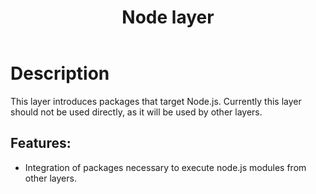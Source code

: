 #+title: Node layer

#+tags: layer|tool

[[file:img/node.png]]

* Table of Contents                     :TOC_5_gh:noexport:
- [[#description][Description]]
  - [[#features][Features:]]

* Description
This layer introduces packages that target Node.js. Currently this layer should
not be used directly, as it will be used by other layers.

** Features:
- Integration of packages necessary to execute node.js modules from other layers.
